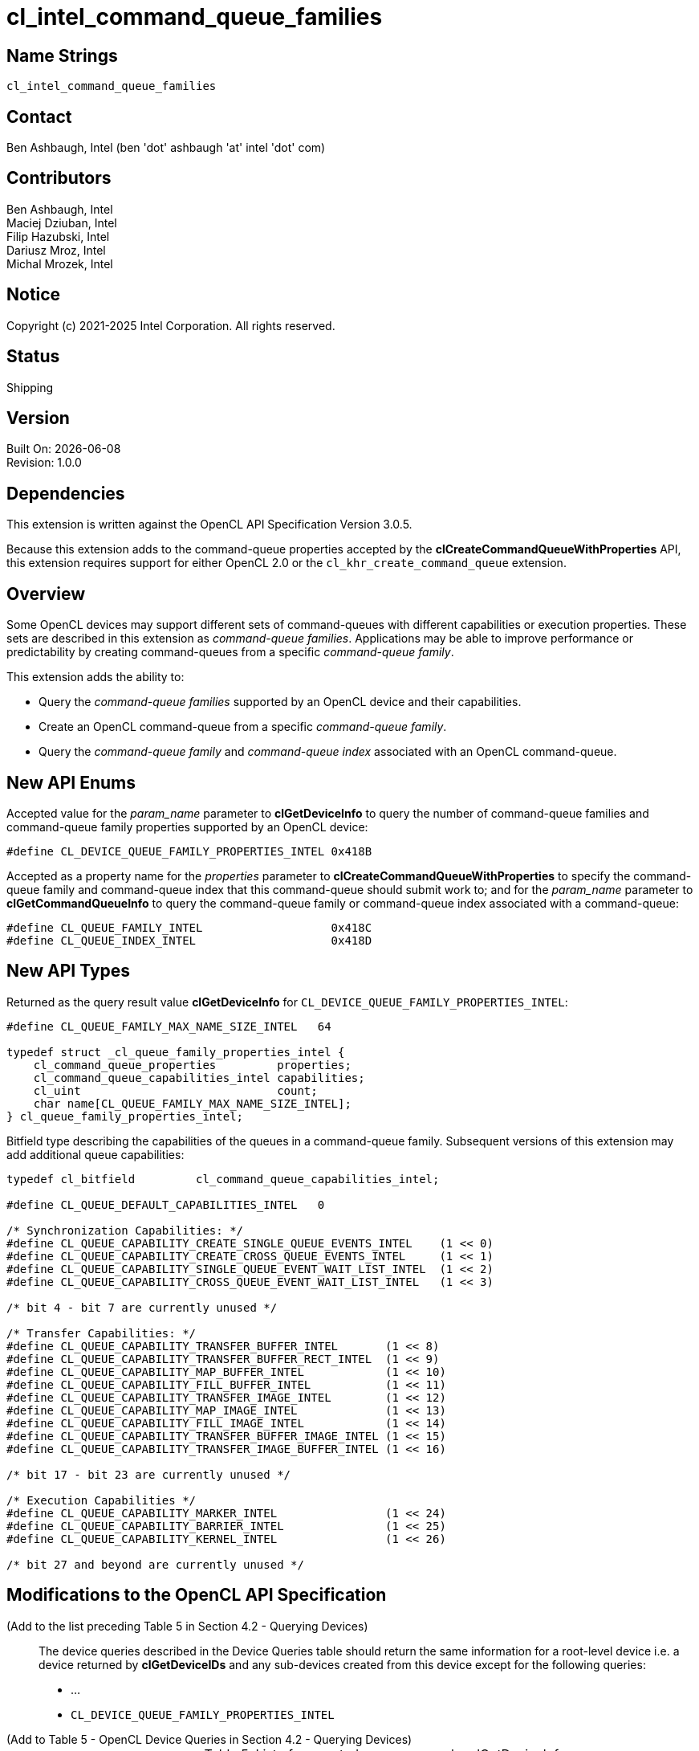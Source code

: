 = cl_intel_command_queue_families

// This section needs to be after the document title.
:doctype: book
:toc2:
:toc: left
:encoding: utf-8
:lang: en

:blank: pass:[ +]

// Set the default source code type in this document to C++,
// for syntax highlighting purposes.  This is needed because
// docbook uses c++ and html5 uses cpp.
:language: {basebackend@docbook:c++:cpp}

== Name Strings

`cl_intel_command_queue_families`

== Contact

Ben Ashbaugh, Intel (ben 'dot' ashbaugh 'at' intel 'dot' com)

== Contributors

// spell-checker: disable
Ben Ashbaugh, Intel +
Maciej Dziuban, Intel +
Filip Hazubski, Intel +
Dariusz Mroz, Intel +
Michal Mrozek, Intel +
// spell-checker: enable

== Notice

Copyright (c) 2021-2025 Intel Corporation.  All rights reserved.

== Status

Shipping

== Version

Built On: {docdate} +
Revision: 1.0.0

== Dependencies

This extension is written against the OpenCL API Specification Version 3.0.5.

Because this extension adds to the command-queue properties accepted by the *clCreateCommandQueueWithProperties* API, this extension requires support for either OpenCL 2.0 or the `cl_khr_create_command_queue` extension.

== Overview

Some OpenCL devices may support different sets of command-queues with different capabilities or execution properties.
These sets are described in this extension as _command-queue families_.
Applications may be able to improve performance or predictability by creating command-queues from a specific _command-queue family_.

This extension adds the ability to:

* Query the _command-queue families_ supported by an OpenCL device and their capabilities.
* Create an OpenCL command-queue from a specific _command-queue family_.
* Query the _command-queue family_ and _command-queue index_ associated with an OpenCL command-queue.

== New API Enums

Accepted value for the _param_name_ parameter to *clGetDeviceInfo* to query the number of command-queue families and command-queue family properties supported by an OpenCL device:

[source]
----
#define CL_DEVICE_QUEUE_FAMILY_PROPERTIES_INTEL 0x418B
----

Accepted as a property name for the _properties_ parameter to *clCreateCommandQueueWithProperties* to specify the command-queue family and command-queue index that this command-queue should submit work to; and for the _param_name_ parameter to *clGetCommandQueueInfo* to query the command-queue family or command-queue index associated with a command-queue:

[source]
----
#define CL_QUEUE_FAMILY_INTEL                   0x418C
#define CL_QUEUE_INDEX_INTEL                    0x418D
----

== New API Types

Returned as the query result value *clGetDeviceInfo* for `CL_DEVICE_QUEUE_FAMILY_PROPERTIES_INTEL`:

[source]
----
#define CL_QUEUE_FAMILY_MAX_NAME_SIZE_INTEL   64

typedef struct _cl_queue_family_properties_intel {
    cl_command_queue_properties         properties;
    cl_command_queue_capabilities_intel capabilities;
    cl_uint                             count;
    char name[CL_QUEUE_FAMILY_MAX_NAME_SIZE_INTEL];
} cl_queue_family_properties_intel;
----

Bitfield type describing the capabilities of the queues in a command-queue family.
Subsequent versions of this extension may add additional queue capabilities:

[source]
----
typedef cl_bitfield         cl_command_queue_capabilities_intel;

#define CL_QUEUE_DEFAULT_CAPABILITIES_INTEL   0

/* Synchronization Capabilities: */
#define CL_QUEUE_CAPABILITY_CREATE_SINGLE_QUEUE_EVENTS_INTEL    (1 << 0)
#define CL_QUEUE_CAPABILITY_CREATE_CROSS_QUEUE_EVENTS_INTEL     (1 << 1)
#define CL_QUEUE_CAPABILITY_SINGLE_QUEUE_EVENT_WAIT_LIST_INTEL  (1 << 2)
#define CL_QUEUE_CAPABILITY_CROSS_QUEUE_EVENT_WAIT_LIST_INTEL   (1 << 3)

/* bit 4 - bit 7 are currently unused */

/* Transfer Capabilities: */
#define CL_QUEUE_CAPABILITY_TRANSFER_BUFFER_INTEL       (1 << 8)
#define CL_QUEUE_CAPABILITY_TRANSFER_BUFFER_RECT_INTEL  (1 << 9)
#define CL_QUEUE_CAPABILITY_MAP_BUFFER_INTEL            (1 << 10)
#define CL_QUEUE_CAPABILITY_FILL_BUFFER_INTEL           (1 << 11)
#define CL_QUEUE_CAPABILITY_TRANSFER_IMAGE_INTEL        (1 << 12)
#define CL_QUEUE_CAPABILITY_MAP_IMAGE_INTEL             (1 << 13)
#define CL_QUEUE_CAPABILITY_FILL_IMAGE_INTEL            (1 << 14)
#define CL_QUEUE_CAPABILITY_TRANSFER_BUFFER_IMAGE_INTEL (1 << 15)
#define CL_QUEUE_CAPABILITY_TRANSFER_IMAGE_BUFFER_INTEL (1 << 16)

/* bit 17 - bit 23 are currently unused */

/* Execution Capabilities */
#define CL_QUEUE_CAPABILITY_MARKER_INTEL                (1 << 24)
#define CL_QUEUE_CAPABILITY_BARRIER_INTEL               (1 << 25)
#define CL_QUEUE_CAPABILITY_KERNEL_INTEL                (1 << 26)

/* bit 27 and beyond are currently unused */
----

== Modifications to the OpenCL API Specification

(Add to the list preceding Table 5 in Section 4.2 - Querying Devices) ::
+
--
The device queries described in the Device Queries table should return the same information for a root-level device i.e. a device returned by *clGetDeviceIDs* and any sub-devices created from this device except for the following queries:

* ...
* `CL_DEVICE_QUEUE_FAMILY_PROPERTIES_INTEL`
--

(Add to Table 5 - OpenCL Device Queries in Section 4.2 - Querying Devices) ::
+
--
[caption="Table 5. "]
.List of supported param_names by clGetDeviceInfo
[width="100%",cols="3,2,5",options="header"]
|====
| Device Info | Return Type | Description
| `CL_DEVICE_QUEUE_FAMILY_PROPERTIES_INTEL`
  | `cl_queue_family_properties_intel[]`
      | Returns an array of `cl_queue_family_properties_intel` structures describing command-queue families supported by the device.
      Each structure consists of:

      `properties`: Describes the host command-queue properties supported by this command-queue family.
      The supported property values are the same as those returned by the query for `CL_DEVICE_QUEUE_ON_HOST_PROPERTIES`.

      `capabilities`: Describes the command-queue capabilities supported by this command-queue family.
      This is a bitfield value that may either be `CL_QUEUE_DEFAULT_CAPABILITIES_INTEL` or a set of queue capabilities from the <<queue-capabilities-table,Queue Capabilities Table>>.

      `count`: Describes the number of command-queues in this command-queue family.
      Command-queues created with unique command-queue indices may execute more efficiently than command-queues created with equal indices.

      `name`: An array of `CL_QUEUE_FAMILY_MAX_NAME_SIZE_INTEL` bytes used as storage for a null-terminated string.
      The string is a descriptive name for this command-queue family.
      The descriptive name is purely informative and has no semantic meaning.

      At least one entry in the array must return the same properties returned by `CL_DEVICE_QUEUE_ON_HOST_PROPERTIES` and must have capabilities equal to `CL_QUEUE_DEFAULT_CAPABILITIES_INTEL`.

      Please note that a sub-device may support different command-queue families than its root-level device.
|====
--

(Add to Table 9 - List of supported queue creation properties by clCreateCommandQueueWithProperties) ::
+
--
[caption="Table 9. "]
.List of supported queue creation properties by clCreateCommandQueueWithProperties
[width="100%",cols="<34%,<33%,<33%",options="header"]
|====
| Queue Property | Property Value | Description
| `CL_QUEUE_FAMILY_INTEL`
  | `cl_uint`
      | Specifies the command-queue family that this command-queue will submit work to.

        The specified command-queue family must be between zero and the total number of command-queue families supported by the device.
        If a command-queue family is specified then a command-queue index must also be specified.
| `CL_QUEUE_INDEX_INTEL`
  | `cl_uint`
      | Specifies the command-queue index within the command-queue family that this command-queue will submit work to.

        The specified command-queue index must be between zero and the total number of command-queues in the command-queue family for this command-queue for the device.
        If a command-queue index is specified then a command-queue family must also be specified.
|====
--

(Add to the list of error conditions for *clCreateCommandQueueWithProperties*) ::
+
--
*clCreateCommandQueueWithProperties* returns a valid non-zero command-queue and _errcode_ret_ is set to `CL_SUCCESS` if the command-queue is created successfully.
Otherwise, it returns a `NULL` value with one of the following error values returned in _errcode_ret_:

* ...
* `CL_INVALID_VALUE` if the property value for `CL_QUEUE_FAMILY_INTEL` specifies a command-queue family greater than or equal to the number of command-queue families supported by the device.
* `CL_INVALID_VALUE` if the property value for `CL_QUEUE_INDEX_INTEL` specifies a command-queue index greater than or equal to the number of queues for the command-queue family for the device.
* `CL_INVALID_VALUE` if the property `CL_QUEUE_FAMILY_INTEL` is specified and the property `CL_QUEUE_INDEX_INTEL` is not specified, or if the property `CL_QUEUE_INDEX_INTEL` is specified and the property `CL_QUEUE_FAMILY_INTEL` is not specified.
--

(Add to Table 9 - List of Supported param_names by *clGetCommandQueueInfo*) ::
+
--
[caption="Table 9. "]
.List of supported param_names by *clGetCommandQueueInfo*
[width="100%",cols="<34%,<33%,<33%",options="header"]
|====
| *Queue Properties* | Property Value | Description
| `CL_QUEUE_FAMILY_INTEL`
  | `cl_uint`
      | Returns the command-queue family that this command-queue will submit work to.

        If no command-queue family was specified when this command-queue was created then the value returned for this query is implementation-defined, but must be a command-queue family with the same properties returned by `CL_DEVICE_QUEUE_ON_HOST_PROPERTIES` for the device and capabilities equal to `CL_QUEUE_DEFAULT_CAPABILITIES_INTEL`.
| `CL_QUEUE_INDEX_INTEL`
  | `cl_uint`
      | Returns the command-queue index within the command-queue family that this command-queue will submit work to.

        If no command-queue index was specified when this command-queue was created then the value returned for this query is implementation-defined, but must be between zero and the total number of queues supported by the device for the command-queue family that this command-queue will submit work to.
|====
--

(Add a new Section 5.1.X Command-Queue Families) ::
+
--
Some OpenCL devices may support different sets of command-queues with different capabilities or execution properties.
The sets of command-queues with different capabilities or execution properties are known as command-queue families.
Each command-queue family may contain multiple queues with similar characteristics.

Using multiple unique queues from a command-queue family or queues from different command-queue families may improve performance, such as by allowing commands to execute concurrently or using dedicated hardware resources.

Every OpenCL device must support at least one command-queue family with "default" command-queue capabilities.
These command-queue families are identified with the special command-queue capability value `CL_QUEUE_DEFAULT_CAPABILITIES_INTEL`.
Command-queues created from a command-queue family with default command-queue capabilities have no additional restrictions and support all commands and command-queue features described by standard OpenCL device queries.

When a command-queue family does not have the default command-queue capabilities, the command-queue family capability value is a bitfield describing the commands and command-queue features that are supported for queues created from the command-queue family.
Enqueueing an unsupported command or using an unsupported command-queue feature will fail and generate an OpenCL error.

The following table describes the supported command-queue capabilities and the OpenCL commands they enable.

[[queue-capabilities-table]]
[caption="Table X. "]
.List of supported command-queue capabilities
[width="100%",cols="1,2",options="header"]
|====
| Queue Capability | Description
|`CL_QUEUE_DEFAULT_CAPABILITIES_INTEL`
| A special capability value to indicate that queues in this command-queue family have no additional restrictions.
At least one command-queue family must support this capability.

|`CL_QUEUE_CAPABILITY_CREATE_SINGLE_QUEUE_EVENTS_INTEL`
| Indicates that queues in this command-queue family support creating event objects identifying commands for event profiling, waiting on the host, or in the event wait list for another command in the same queue.

|`CL_QUEUE_CAPABILITY_CREATE_CROSS_QUEUE_EVENTS_INTEL`
| Indicates that queues in this command-queue family support creating event objects identifying commands for event profiling, waiting on the host, or in the event wait list for another command in another queue.
When creating cross-queue events is supported, creating single-queue events must also be supported.

|`CL_QUEUE_CAPABILITY_SINGLE_QUEUE_EVENT_WAIT_LIST_INTEL`
| Indicates that queues in this command-queue family support commands that wait on events that were created in the same queue.

|`CL_QUEUE_CAPABILITY_CROSS_QUEUE_EVENT_WAIT_LIST_INTEL`
| Indicates that queues in this command-queue family support commands that wait on events that were created in another queue.
When waiting on cross-queue events is supported, waiting on single-queue events must also be supported.

|`CL_QUEUE_CAPABILITY_TRANSFER_BUFFER_INTEL`
| Indicates that queues in this command-queue family support calls to `clEnqueueReadBuffer`, `clEnqueueWriteBuffer`, and `clEnqueueCopyBuffer`.

|`CL_QUEUE_CAPABILITY_TRANSFER_BUFFER_RECT_INTEL`
| Indicates that queues in this command-queue family support calls to `clEnqueueReadBufferRect`, `clEnqueueWriteBufferRect`, and `clEnqueueCopyBufferRect`.

|`CL_QUEUE_CAPABILITY_MAP_BUFFER_INTEL`
| Indicates that queues in this command-queue family support calls to `clEnqueueMapBuffer` and `clEnqueueUnmapMemObject`.

|`CL_QUEUE_CAPABILITY_FILL_BUFFER_INTEL`
| Indicates that queues in this command-queue family support calls to `clEnqueueFillBuffer`.

|`CL_QUEUE_CAPABILITY_TRANSFER_IMAGE_INTEL`
| Indicates that queues in this command-queue family support calls to `clEnqueueReadImage`, `clEnqueueWriteImage`, and `clEnqueueCopyImage`.

|`CL_QUEUE_CAPABILITY_MAP_IMAGE_INTEL`
| Indicates that queues in this command-queue family support calls to `clEnqueueMapImage` and `clEnqueueUnmapMemObject`.

|`CL_QUEUE_CAPABILITY_FILL_IMAGE_INTEL`
| Indicates that queues in this command-queue family support calls to `clEnqueueFillImage`.

|`CL_QUEUE_CAPABILITY_TRANSFER_BUFFER_IMAGE_INTEL`
| Indicates that queues in this command-queue family support calls to `clEnqueueCopyBufferToImage`.

|`CL_QUEUE_CAPABILITY_TRANSFER_IMAGE_BUFFER_INTEL`
| Indicates that queues in this command-queue family support calls to `clEnqueueCopyImageToBuffer`.

|`CL_QUEUE_CAPABILITY_MARKER_INTEL`
| Indicates that queues in this command-queue family support calls to `clEnqueueMarker` and `clEnqueueMarkerWithWaitList`.

|`CL_QUEUE_CAPABILITY_BARRIER_INTEL`
| Indicates that queues in this command-queue family support calls to `clEnqueueBarrier` and `clEnqueueBarrierWithWaitList`.

|====
--

(Add to the list of error conditions for all enqueue APIs) ::
+
--
// This is the case where the command-queue does not support waiting on any events:
* `CL_INVALID_EVENT_WAIT_LIST` if the queue capabilities for _command_queue_ is not `CL_QUEUE_DEFAULT_CAPABILITIES_INTEL` or does not include `CL_QUEUE_CAPABILITY_SINGLE_QUEUE_EVENT_WAIT_LIST_INTEL`, and _num_events_in_wait_list_ is not `0` or _event_wait_list_ is not `NULL`.

// This is the case where the associated command-queue for an event in the event
// wait list does not support cross-queue events and the associated command-queue
// for an event is not this queue:
* `CL_INVALID_EVENT_WAIT_LIST` if the queue capabilities for the command-queue associated with an event in the event wait list is not `CL_QUEUE_DEFAULT_CAPABILITIES_INTEL` or does not include `CL_QUEUE_CREATE_CROSS_QUEUE_EVENTS_INTEL`, and _command_queue_ is not equal to the command-queue associated with the event.

// This is the case where the command-queue does not support cross-queue event
// wait lists and the associated command-queue for an event is not this queue:
* `CL_INVALID_EVENT_WAIT_LIST` if the queue capabilities for _command_queue_ is not `CL_QUEUE_DEFAULT_CAPABILITIES_INTEL` and _command_queue_ is not equal to the command-queue associated with an event.

// This is the case where the command-queue does not support creating events:
* `CL_INVALID_EVENT` if the queue capabilities for _command_queue_ is not `CL_QUEUE_DEFAULT_CAPABILITIES_INTEL` or does not include `CL_QUEUE_CAPABILITY_CREATE_SINGLE_QUEUE_EVENTS_INTEL` or `CL_QUEUE_CAPABILITY_CREATE_CROSS_QUEUE_EVENTS_INTEL`, and _event_ is not `NULL`.

For all enqueue APIs described in the <<queue-capabilities-table,Queue Capabilities Table>>:

* `CL_INVALID_OPERATION` if the queue capabilities for _command_queue_ is not `CL_QUEUE_DEFAULT_CAPABILITIES_INTEL` or does not include the required queue capability.

For all other enqueue APIs not described in the <<queue-capabilities-table,Queue Capabilities Table>>:

* `CL_INVALID_OPERATION` if the queue capabilities for _command_queue_ is not `CL_QUEUE_DEFAULT_CAPABILITIES_INTEL`.
--

== Issues

. What should this extension be called?
+
--
*RESOLVED*

The name of this extension is `cl_intel_command_queue_families`.
--

. What does this extension offer compared to "device partitioning"?
+
--
*RESOLVED*: This extension describes command-queue families and their properties
to control how work can be executed on a device or sub-device. It is
complementary to device partitioning.
--

. What are the memory model implications for command-queue families?
+
--
*UNRESOLVED*
--

. Is there a better way to describe `CL_QUEUE_CAPABILITY_ALL_INTEL`?
+
--
*RESOLVED*

This special capability was switched to `CL_QUEUE_DEFAULT_CAPABILITIES_INTEL`,
and the value of the capability was changed to zero from all-bits-set.  This
should allow for special queue capabilities that go beyond default command-queue
capabilities, if desired.
--

. Do we need a query for the number of command-queue families for a device?
+
--
*RESOLVED*

No, this is not needed.  The number of command-queue families can be derived
from the size returned by `CL_DEVICE_QUEUE_FAMILY_PROPERTIES_INTEL`.
--

. Should there be a default command-queue family or command-queue index for a
command-queue?
+
--
*RESOLVED*

No, it's preferable to allow an implementation to vary the command-queue family
and command-queue index per-command-queue.  This enables an implementation to
implement a policy to choose among different command-queue families or command
queue indices for each command-queue rather than a single default if it leads to
improved performance.

Note that specifying only a command-queue family or a command-queue index is an
error, and an application must either specify no command-queue family or command
queue index, or both a command-queue family and command-queue index.
--

. Do we need a capability for cross-queue event wait lists?
+
--
*RESOLVED*

`CL_QUEUE_CAPABILITY_CROSS_QUEUE_EVENT_WAIT_LIST_INTEL` was added.
--


== Revision History

[cols="5,15,15,70"]
[grid="rows"]
[options="header"]
|========================================
|Rev|Date|Author|Changes
|1.0.0|2021-02-09|Ben Ashbaugh|First public version.
|========================================

//************************************************************************
//Other formatting suggestions:
//
//* Use *bold* text for host APIs, or [source] syntax highlighting.
//* Use `mono` text for device APIs, or [source] syntax highlighting.
//* Use `mono` text for extension names, types, or enum values.
//* Use _italics_ for parameters.
//************************************************************************
